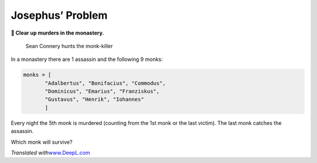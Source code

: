 Josephus’ Problem
=================

**🎯 Clear up murders in the monastery.**

.. figure:: monks.jpg
   :alt: Sean Connery hunts the monk-killer

   Sean Connery hunts the monk-killer

In a monastery there are 1 assassin and the following 9 monks:

.. code:: python3

   monks = [
          "Adalbertus", "Bonifacius", "Commodus",
          "Dominicus", "Emarius", "Franziskus",
          "Gustavus", "Henrik", "Iohannes"
          ]

Every night the 5th monk is murdered (counting from the 1st monk or the
last victim). The last monk catches the assassin.

Which monk will survive?

*Translated with*\ `www.DeepL.com <www.DeepL.com/Translator>`__
